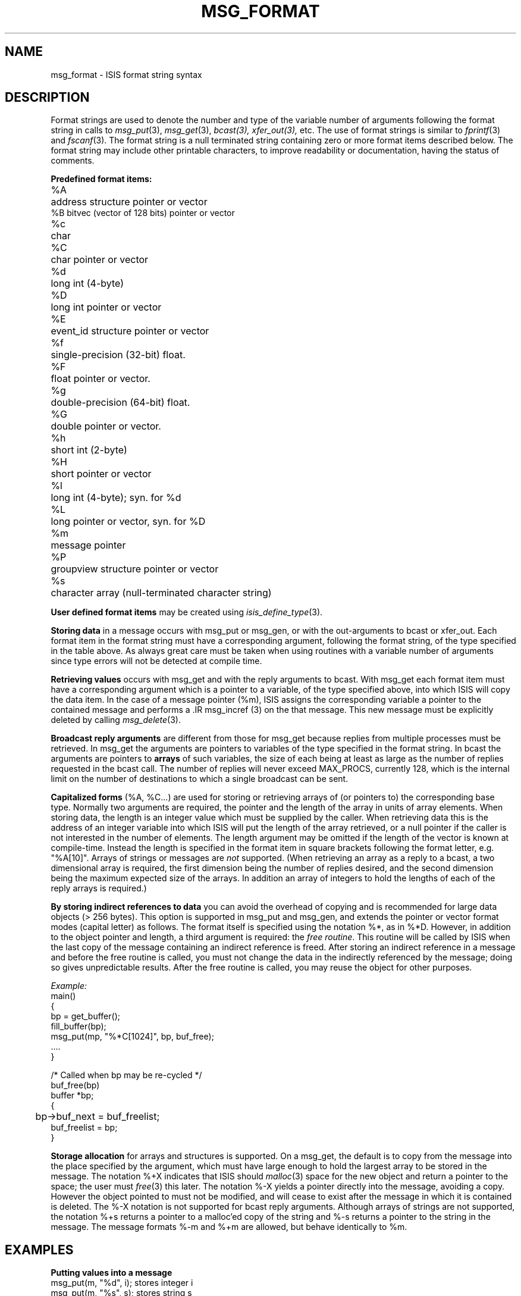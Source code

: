 .TH MSG_FORMAT 3  "1 February 1986" ISIS "ISIS LIBRARY FUNCTIONS"
.SH NAME
msg_format \- ISIS format string syntax

.SH DESCRIPTION

Format strings are used to denote the number and type of the 
variable number of arguments following the format string
in calls to 
.IR msg_put (3), 
.IR msg_get (3), 
.IR bcast(3),
.IR xfer_out(3),
etc.
The use of format strings is similar to 
.IR fprintf (3)
and 
.IR fscanf (3).
The format string is a null terminated string
containing zero or more format items described below.
The format string may include other printable characters,
to improve readability or documentation, having 
the status of comments.

.B Predefined format items:
.ta 5n
.br
%A	address structure pointer or vector
.br
%B      bitvec (vector of 128 bits) pointer or vector
.br
%c	char
.br
%C	char pointer or vector 
.br
%d	long int  (4-byte)
.br
%D	long int pointer or vector
.br
%E	event_id structure pointer or vector
.br
%f	single-precision (32-bit) float.  
.br
%F	float pointer or vector.
.br
%g	double-precision (64-bit) float.  
.br
%G	double pointer or vector.
.br
%h	short int  (2-byte)
.br
%H	short pointer or vector 
.br
%l	long int  (4-byte); syn. for %d
.br
%L	long pointer or vector, syn. for %D
.br
%m	message pointer
.br
%P	groupview structure pointer or vector
.br
%s	character array  (null-terminated character string)

.B User defined format items 
may be created using
.IR isis_define_type (3).

.B Storing data
in a message occurs with msg_put or msg_gen, or with the
out-arguments to bcast or xfer_out.
Each format item in the format string must have a corresponding 
argument, following the format string, of the type specified in the
table above.
As always great care must be taken when using routines with a variable
number of arguments since type errors will not be detected
at compile time.

.B Retrieving values 
occurs with msg_get and with the reply arguments
to bcast.
With msg_get each format item must have a corresponding argument
which is a pointer to a variable, of the type specified above,
into which ISIS will copy the data item.
In the case of a message pointer (%m), ISIS assigns the corresponding
variable a pointer to the contained message and 
performs a .IR msg_incref (3) on the that message.
This new message must be explicitly deleted by calling
.IR msg_delete (3). 

.B Broadcast reply arguments
are different from those for msg_get 
because replies from multiple processes must be retrieved.
In msg_get the arguments are pointers to variables of the type specified 
in the format string.
In bcast the arguments are pointers to 
.B arrays
of such variables, the size of each being at least 
as large as the number of replies requested in the bcast call.
The number of replies will never exceed MAX_PROCS, currently 128,
which is the internal limit on the number of destinations to which
a single broadcast can be sent.

.B Capitalized forms 
(%A, %C...) 
are used for storing or retrieving arrays of (or pointers to) the
corresponding base type. 
Normally two arguments are required, the pointer and the 
length of the array in units of array elements.
When storing data, the length
is an integer value which must be supplied by the caller.
When retrieving data 
this is the address of an integer variable into which
ISIS will put the length of the array retrieved,
or a null pointer if the caller is not interested in the number of elements.
The length argument may be omitted if
the length of the vector is known at compile-time. 
Instead the length is specified in the format item in square brackets
following the format letter, e.g. "%A[10]".
Arrays of strings or messages are
.I not
supported.
(When retrieving an array as a reply to a bcast, a two dimensional
array is required, the first dimension being the number of replies desired, 
and the second dimension being the maximum expected size of the arrays.
In addition an array of integers to hold the lengths of each of the reply
arrays is required.)

.B By storing indirect references to data
you can avoid the overhead of copying and is recommended for large
data objects (> 256 bytes).
This option is supported in msg_put and msg_gen, and
extends the pointer or vector format modes (capital letter)
as follows. The format itself is specified using the notation
%*, as in %*D.  However, in addition to the object pointer
and length, a third argument is required: the \fIfree routine\fR.
This routine will be called by ISIS when the last copy of the message
containing an indirect reference is freed.  After storing an
indirect reference in a message and before the free routine is
called, you must not change the data in the indirectly referenced
by the message; doing so gives unpredictable results.
After the free routine is called, you may reuse the object for
other purposes.

.I Example:
.nf
main()
  {
        bp = get_buffer();
        fill_buffer(bp);
        msg_put(mp, "%*C[1024]", bp, buf_free);
        ....
  }

/* Called when bp may be re-cycled */
buf_free(bp)
  buffer *bp;
  {
	bp->buf_next = buf_freelist;
        buf_freelist = bp;
  }
.fi

.B Storage allocation 
for arrays and structures is supported.
On a msg_get, the default is to copy from the
message into the place specified by the argument, 
which must have large enough to hold the largest array 
to be stored in the message.
The notation %+X indicates that ISIS should
.IR malloc (3) 
space for the new object and return a pointer to the space;
the user must 
.IR free (3) 
this later.
The notation %-X yields a pointer directly into the message,
avoiding a copy. However the object pointed to must not be
modified, and will cease to exist after the message
in which it is contained is deleted.
The %-X notation is not supported for bcast reply arguments.
Although arrays of strings are not supported,
the notation %+s returns a pointer to a malloc'ed copy of the string
and %-s returns a pointer to the string in the message.
The message formats %-m and %+m are allowed, but behave identically
to %m.

.SH EXAMPLES

.ta 30n
.B Putting values into a message
.br
msg_put(m, "%d", i); 	stores integer i
.br
msg_put(m, "%s", s); 	stores string s
.br
msg_put(m, "%D", i_a, n); 	stores array of n integers
.br
msg_put(m, "%F[200]", f_a); 	stores array of 200 floats
.br
msg_put(m, "%*F[200]", f_a, free);  indirect ref; ISIS calls free(f_a) when done
.br
msg_put(m, "%A[1]", &a); 	stores address a
.br
msg_put(m, "%A", a_a, n); 	stores array on n addresses

.B Retrieving values from a message
.br
msg_get(m, "%d", &i); 	retrieves integer into i
.br
msg_get(m, "%s", s_a); 	copies string into s_a
.br
msg_get(m, "%A[1]", &a); 	copies address into a
.br
msg_get(m, "%A", a_a, &n); 	copies array into a, len into n
.br
msg_get(m, "%D", i_a, &n); 	copies array into i_a, len into n
.br
msg_get(m, "%-D", &i_p, &n);	sets pointer to array in message
.br
msg_get(m, "%-A", a_a, &n); 	sets pointer to array in message
.br
msg_get(m, "%-s", &s); 	sets pointer to string in message
.br
msg_get(m, "%+D", &i_p, &n); 	sets pointer to malloc'ed array.
.br
msg_get(m, "%+A", &a_p, &n); 	sets pointer to malloc'ed array.
.br
msg_get(m, "%+s", &s); 	sets pointer to malloc'ed string.

.B Collecting broadcast replies
.br
bcast(..., "%d", i_a); 	collect values in array 
.br
bcast(..., "%D", i_aa, &n_a); 	collect arrays into i_aa, len into n_a
.br
bcast(..., "%-D", ...); 	NOT ALLOWED
.br
bcast(..., "%+D", i_pa, &n_a);	collect pointers to
.br
	malloc'ed arrays.
.br
.RS
    int  i, i_a[], i_aa[][], *i_p, *i_pa[];
    int  n, n_a[];
    char *s, s_a[];
    address a, a_a[], *a_p, *a_pa[];
.RE

.SH DIAGNOSTICS

Data must be retrieved from a message using the same sequence
of format items with which the data was stored.
This is checked by msg_get and bcast which will give the error
IE_MISMATCH if the supplied format string does not match the
data types in the message.

.SH "BUGS"
ISIS assumes that floating point is in the IEEE standard format (it
usually is), and hence that only byte-order will differ from machine
to machine.

.SH "SEE ALSO"
msg_put(3),
msg_putfld(3),
msg_delete(3),
bcast(3),
xfer_out(3),
isis_define_type(3),
ISIS(3),
malloc(3), free(3)
